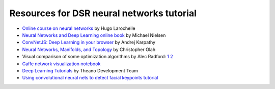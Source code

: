 Resources for DSR neural networks tutorial
==========================================

- `Online course on neural networks
  <http://info.usherbrooke.ca/hlarochelle/neural_networks/content.html>`_
  by Hugo Larochelle

- `Neural Networks and Deep Learning online book
  <http://neuralnetworksanddeeplearning.com/>`_ by Michael Nielsen

- `ConvNetJS: Deep Learning in your browser
  <http://cs.stanford.edu/people/karpathy/convnetjs/>`_ by Andrej
  Karpathy

- `Neural Networks, Manifolds, and Topology
  <http://colah.github.io/posts/2014-03-NN-Manifolds-Topology/>`_ by
  Christopher Olah

- Visual comparison of some optimization algorithms by Alec Radford:
  `1 <http://imgur.com/a/Hqolp>`_ `2 <http://imgur.com/s25RsOr>`_

- `Caffe network visualization notebook
  <http://nbviewer.ipython.org/github/BVLC/caffe/blob/master/examples/filter_visualization.ipynb>`_

- `Deep Learning Tutorials <http://www.deeplearning.net/tutorial/>`_
  by Theano Development Team

- `Using convolutional neural nets to detect facial keypoints tutorial <http://danielnouri.org/notes/2014/12/17/using-convolutional-neural-nets-to-detect-facial-keypoints-tutorial/>`_
